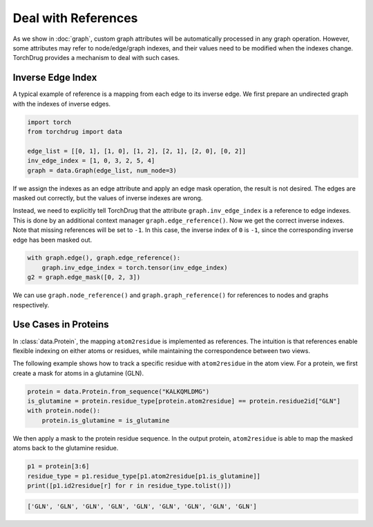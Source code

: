 Deal with References
====================

As we show in :doc:`graph`, custom graph attributes will be automatically processed
in any graph operation. However, some attributes may refer to node/edge/graph indexes,
and their values need to be modified when the indexes change. TorchDrug provides a
mechanism to deal with such cases.

Inverse Edge Index
------------------

A typical example of reference is a mapping from each edge to its inverse edge.
We first prepare an undirected graph with the indexes of inverse edges.

.. code:: python

    import torch
    from torchdrug import data

    edge_list = [[0, 1], [1, 0], [1, 2], [2, 1], [2, 0], [0, 2]]
    inv_edge_index = [1, 0, 3, 2, 5, 4]
    graph = data.Graph(edge_list, num_node=3)

.. image:: ../../../asset/graph/inverse_edge.png
    :align: center
    :width: 33%

If we assign the indexes as an edge attribute and apply an edge mask operation,
the result is not desired. The edges are masked out correctly, but the values of
inverse indexes are wrong.

.. code:: python
    with graph.edge():
        graph.inv_edge_index = torch.tensor(inv_edge_index)
    g1 = graph.edge_mask([0, 2, 3])

.. image:: ../../../asset/graph/wrong_reference.png
    :align: center
    :width: 33%

Instead, we need to explicitly tell TorchDrug that the attribute ``graph.inv_edge_index``
is a reference to edge indexes. This is done by an additional context manager
``graph.edge_reference()``. Now we get the correct inverse indexes. Note that missing
references will be set to ``-1``. In this case, the inverse index of ``0`` is ``-1``,
since the corresponding inverse edge has been masked out.

.. code:: python

    with graph.edge(), graph.edge_reference():
        graph.inv_edge_index = torch.tensor(inv_edge_index)
    g2 = graph.edge_mask([0, 2, 3])

.. image:: ../../../asset/graph/correct_reference.png
    :align: center
    :width: 33%

We can use ``graph.node_reference()`` and ``graph.graph_reference()`` for references
to nodes and graphs respectively.

Use Cases in Proteins
---------------------

In :class:`data.Protein`, the mapping ``atom2residue`` is implemented as
references. The intuition is that references enable flexible indexing on either atoms
or residues, while maintaining the correspondence between two views.

The following example shows how to track a specific residue with ``atom2residue`` in
the atom view. For a protein, we first create a mask for atoms in a glutamine (GLN).

.. code:: python

    protein = data.Protein.from_sequence("KALKQMLDMG")
    is_glutamine = protein.residue_type[protein.atom2residue] == protein.residue2id["GLN"]
    with protein.node():
        protein.is_glutamine = is_glutamine

We then apply a mask to the protein residue sequence. In the output protein,
``atom2residue`` is able to map the masked atoms back to the glutamine residue.

.. code:: python

    p1 = protein[3:6]
    residue_type = p1.residue_type[p1.atom2residue[p1.is_glutamine]]
    print([p1.id2residue[r] for r in residue_type.tolist()])

.. code:: bash

    ['GLN', 'GLN', 'GLN', 'GLN', 'GLN', 'GLN', 'GLN', 'GLN', 'GLN']